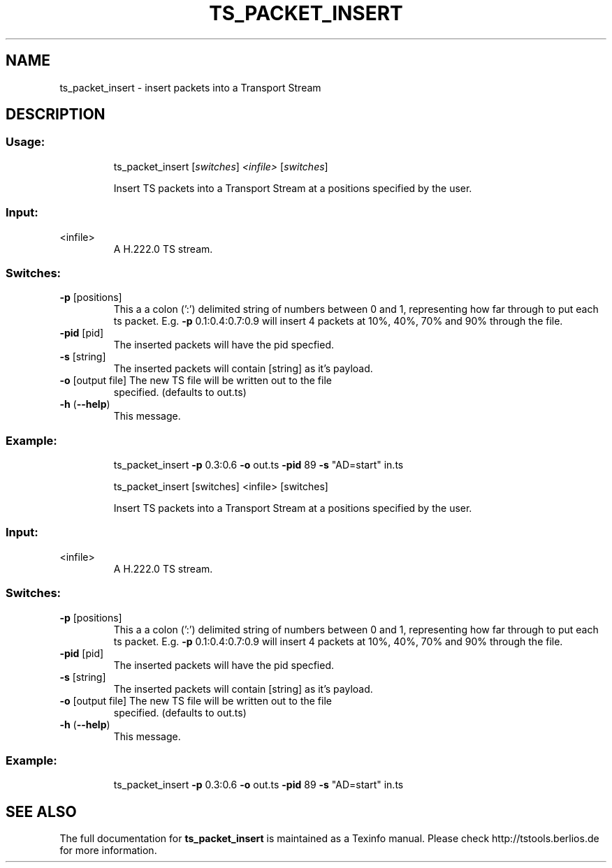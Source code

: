 .\" DO NOT MODIFY THIS FILE!  It was generated by help2man 1.36.
.TH TS_PACKET_INSERT "1" "November 2008" "ts_packet_insert 1.11" "User Commands"
.SH NAME
ts_packet_insert \- insert packets into a Transport Stream
.SH DESCRIPTION
.SS "Usage:"
.IP
ts_packet_insert [\fIswitches\fR] \fI<infile>\fR [\fIswitches\fR]
.IP
Insert TS packets into a Transport Stream at a positions
specified by the user.
.SS "Input:"
.TP
<infile>
A H.222.0 TS stream.
.SS "Switches:"
.TP
\fB\-p\fR [positions]
This a a colon (':') delimited string of numbers
between 0 and 1, representing how far through to put
each ts packet.  E.g.  \fB\-p\fR 0.1:0.4:0.7:0.9 will insert
4 packets at 10%, 40%, 70% and 90% through the file.
.TP
\fB\-pid\fR [pid]
The inserted packets will have the pid specfied.
.TP
\fB\-s\fR [string]
The inserted packets will contain [string] as it's
payload.
.TP
\fB\-o\fR [output file] The new TS file will be written out to the file
specified. (defaults to out.ts)
.TP
\fB\-h\fR (\fB\-\-help\fR)
This message.
.SS "Example:"
.IP
ts_packet_insert \fB\-p\fR 0.3:0.6 \fB\-o\fR out.ts \fB\-pid\fR 89 \fB\-s\fR "AD=start" in.ts
.IP
ts_packet_insert [switches] <infile> [switches]
.IP
Insert TS packets into a Transport Stream at a positions
specified by the user.
.SS "Input:"
.TP
<infile>
A H.222.0 TS stream.
.SS "Switches:"
.TP
\fB\-p\fR [positions]
This a a colon (':') delimited string of numbers
between 0 and 1, representing how far through to put
each ts packet.  E.g.  \fB\-p\fR 0.1:0.4:0.7:0.9 will insert
4 packets at 10%, 40%, 70% and 90% through the file.
.TP
\fB\-pid\fR [pid]
The inserted packets will have the pid specfied.
.TP
\fB\-s\fR [string]
The inserted packets will contain [string] as it's
payload.
.TP
\fB\-o\fR [output file] The new TS file will be written out to the file
specified. (defaults to out.ts)
.TP
\fB\-h\fR (\fB\-\-help\fR)
This message.
.SS "Example:"
.IP
ts_packet_insert \fB\-p\fR 0.3:0.6 \fB\-o\fR out.ts \fB\-pid\fR 89 \fB\-s\fR "AD=start" in.ts
.SH "SEE ALSO"
The full documentation for
.B ts_packet_insert
is maintained as a Texinfo manual.
Please check http://tstools.berlios.de for more information.


